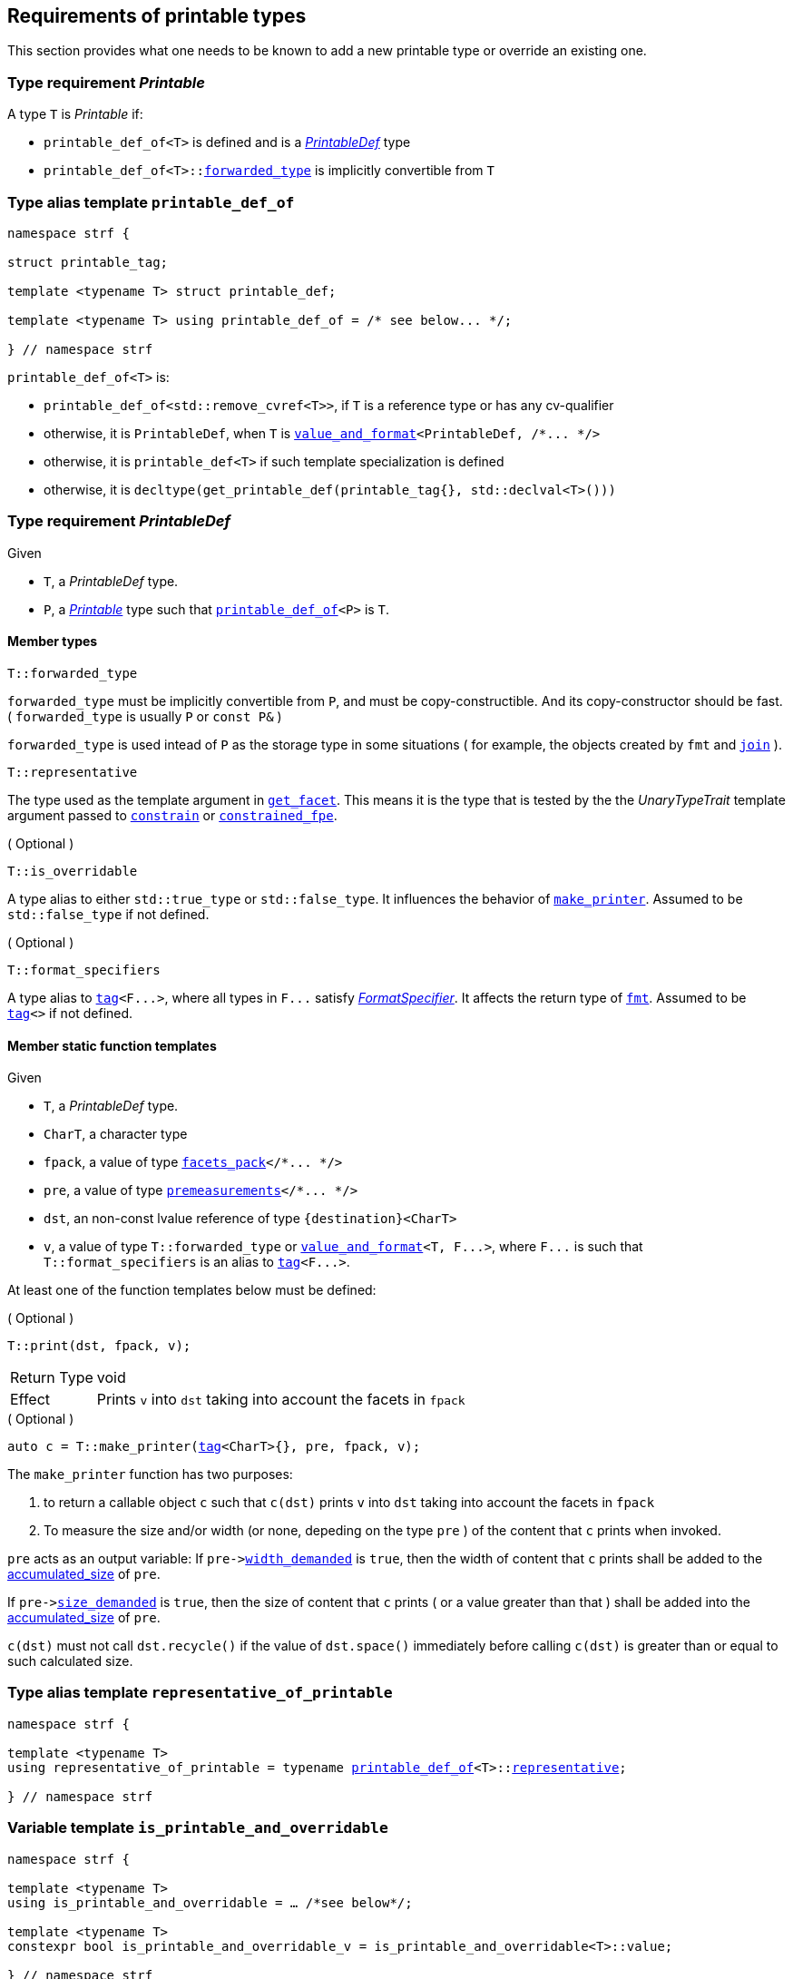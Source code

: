 ////
Copyright (C) (See commit logs on github.com/robhz786/strf)
Distributed under the Boost Software License, Version 1.0.
(See accompanying file LICENSE_1_0.txt or copy at
http://www.boost.org/LICENSE_1_0.txt)
////

:printable_def:  <<printable_def,printable_def>>

:premeasurements: <<premeasurements, premeasurements>>
:facets_pack: <<facets_pack, facets_pack>>
:value_and_format: <<value_and_format, value_and_format>>

:PrintableDef: <<PrintableDef,PrintableDef>>
:Printable: <<Printable,Printable>>
:printable_def_of: <<printable_def_of,printable_def_of>>
:printable_overrider_c: <<printable_overrider_c,printable_overrider_c>>
:make_printer: <<make_printer,make_printer>>
:representative_of_printable: <<representative_of_printable,representative_of_printable>>
:is_printable_and_overridable: <<is_printable_and_overridable,is_printable_and_overridable>>

:width_accumulator: <<width_accumulator,width_accumulator>>
:size_accumulator: <<size_accumulator,size_accumulator>>

:constrain: <<constrain,constrain>>
:constrained_fpe: <<constrained_fpe,constrained_fpe>>
:get_facet: <<get_facet,get_facet>>
:tag: <<tag,tag>>
:rank: <<rank,rank>>
:join: <<join,join>>

== Requirements of printable types

This section provides what one needs to be known to add a new printable type
or override an existing one.

[[Printable]]
=== Type requirement _Printable_

A type `T` is _Printable_ if:

* `printable_def_of<T>` is defined and is a  _{PrintableDef}_ type
* `printable_def_of<T>::<<PrintableDef_forwarded_type,forwarded_type>>` is implicitly convertible from `T`

[[printable_def_of]]
=== Type alias template `printable_def_of`

[source,cpp,subs=normal]
----
namespace strf {

struct printable_tag;

template <typename T> struct printable_def;

template <typename T> using printable_def_of = /{asterisk} see below\... {asterisk}/;

} // namespace strf
----

`printable_def_of<T>` is:

*  `printable_def_of<std::remove_cvref<T>>`, if `T` is a reference type or has any cv-qualifier
*  otherwise, it is `PrintableDef`, when `T` is `{value_and_format}<PrintableDef, /{asterisk}\... {asterisk}/>`
*  otherwise, it is `printable_def<T>` if such template specialization is defined
*  otherwise, it is `decltype(get_printable_def(printable_tag{}, std::declval<T>()))`

[[PrintableDef]]
=== Type requirement _PrintableDef_

Given

* `T`, a _PrintableDef_ type.
* `P`, a _{Printable}_ type such that `{printable_def_of}<P>` is `T`.

==== Member types
[[PrintableDef_forwarded_type]]
====
[source,cpp]
----
T::forwarded_type
----
`forwarded_type` must be implicitly convertible from `P`,
and must be copy-constructible. And its copy-constructor should be fast.
( `forwarded_type` is usually `P` or `const P&` )

`forwarded_type` is used intead of `P` as the storage type in some
situations ( for example, the objects created by `fmt` and `{join}` ).
====

[[PrintableDef_representative]]
====
[source,cpp]
----
T::representative
----
The type used as the template argument in `{get_facet}`.
This means it is the type that is tested by the
the __UnaryTypeTrait__ template argument passed to
`{constrain}` or `{constrained_fpe}`.
====

[[PrintableDef_is_overridable]]
====
.( Optional )
[source,cpp]
----
T::is_overridable
----
A type alias to either `std::true_type` or `std::false_type`.
It influences the behavior of `{make_printer}`.
Assumed to be `std::false_type` if not defined.
====

[[PrintableDef_format_specifiers]]
====
.( Optional )
[source,cpp]
----
T::format_specifiers
----
A type alias to `{tag}<F\...>`, where all types in `F\...` satisfy
__<<FormatSpecifier,FormatSpecifier>>__.
It affects the return type of `<<fmt,fmt>>`.
Assumed to be `{tag}<>` if not defined.
====

[[PrintableDef_functions]]
==== Member static function templates

Given

* `T`, a _PrintableDef_ type.
* `CharT`, a character type
* `fpack`, a value of type `{facets_pack}</{asterisk}\... {asterisk}/>`
* `pre`, a value of type `{premeasurements}</{asterisk}\... {asterisk}/>`
* `dst`, an non-const lvalue reference of type `{destination}<CharT>`
* `v`, a value of type `T::forwarded_type` or `{value_and_format}<T, F\...>`,
   where `F\...` is such that `T::format_specifiers` is an alias to `{tag}<F\...>`.

At least one of the function templates below must be defined:

====
.( Optional )
[source,cpp,subs=normal]
----
T::print(dst, fpack, v);
----
[horizontal]
Return Type:: void
Effect:: Prints `v` into `dst` taking into account the facets in `fpack`
====

====
.( Optional )
[source,cpp,subs=normal]
----
auto c = T::make_printer({tag}<CharT>{}, pre, fpack, v);
----
The `make_printer` function has two purposes:

. to return a callable object `c` such that `c(dst)` prints `v` into `dst`
  taking into account the facets in `fpack`
. To measure the size and/or width (or none, depeding on the type `pre` )
  of the content that `c` prints when invoked.

`pre` acts as an output variable:
If `pre\-><<premeasurements,width_demanded>>` is `true`, then the width of content
that `c` prints shall be added to the <<width_accumulator,accumulated_size>> of `pre`.

If `pre\-><<premeasurements,size_demanded>>` is `true`, then the size of content that
`c` prints ( or a value greater than that ) shall be added into the
<<size_accumulator,accumulated_size>> of `pre`.

`c(dst)` must not call `dst.recycle()`
if the value of `dst.space()` immediately before calling `c(dst)`
is greater than or equal to such calculated size.
====

=== Type alias template `representative_of_printable` [[representative_of_printable]]

[source,cpp,subs=normal]
----
namespace strf {

template <typename T>
using representative_of_printable = typename {printable_def_of}<T>::<<PrintableDef_representative,representative>>;

} // namespace strf
----

=== Variable template `is_printable_and_overridable` [[is_printable_and_overridable]]

[source,cpp,subs=normal]
----
namespace strf {

template <typename T>
using is_printable_and_overridable = ... /{asterisk}see below{asterisk}/;

template <typename T>
constexpr bool is_printable_and_overridable_v = is_printable_and_overridable<T>::value;

} // namespace strf
----

`is_printable_and_overridable<T>` is an alias to
`{printable_def_of}<T>::<<PrintableDef_is_overridable,is_overridable>>`
if such type is defined, otherwise it is an alias to `std::false_type`.

=== Type alias template `forwarded_printable_type` [[forwarded_printable_type]]

[source,cpp,subs=normal]
----
namespace strf {

template <typename T>
using forwarded_printable_type = typename {printable_def_of}<T>::<<PrintableDef_forwarded_type,forwarded_type>>;

} // namespace strf
----

=== Facet category `printable_overrider_c` [[printable_overrider_c]]

//// to-do

A facet of this category should **aways** be <<constrain,constrained>> to the
printable type intended to be overriden.

[source,cpp,subs=normal]
----
namespace strf {

struct printable_overrider_c {
    static constexpr bool constrainable = true;

    constexpr static <<dont_override,dont_override>> get_default() noexcept {
        return {};
    }
};

} // namespace strf
----

==== Struct `dont_override` [[dont_override]]

`dont_override` is the default facet of `printable_overrider_c` category.

[source,cpp,subs=normal]
----
namespace strf {

struct dont_override {
    using category = printable_overrider_c;
};

} // namespace strf
----

=== Function template `make_printer` [[make_printer]]

[source,cpp,subs=normal]
----
namespace strf {

template <typename CharT, typename Pre, typename FPack, typename Arg>
constexpr /{asterisk}\...{asterisk}/ make_printer(Pre* pre, const FPack& facets, const Arg& arg);

} // namespace strf
----

If `{printable_def_of}<Arg>::<<PrintableDef_is_overridable,is_overridable>>::value` is `true`,
`make_printer` returns
[source,cpp,subs=normal]
----
{get_facet}< {printable_overrider_c}, {representative_of_printable}<Arg> > (facets)
    .make_printer({tag}<CharT>{}, pre, facets, arg);
----

Otherwise, it returns

[source,cpp,subs=normal]
----
{printable_def  _of}<Arg>::make_printer({tag}<CharT>{}, pre, facets, arg)
----

=== Class template `premeasurements` [[premeasurements]]

[source,cpp,subs=normal]
----
namespace strf {

enum class width_presence: bool { no = false, yes = true };
enum class size_presence : bool { no = false, yes = true };

template <size_presence SizePresence, width_presence WidthPresence>
class premeasurements
    : public {size_accumulator}<static_cast<bool>(SizePresence)>
    , public {width_accumulator}<static_cast<bool>(WidthPresence)>
{
public:

    static constexpr bool size_demanded = static_cast<bool>(SizePresence);
    static constexpr bool width_demanded = static_cast<bool>(WidthPresence);
    static constexpr bool no_demands  = ! size_demanded && ! width_demanded;    
    static constexpr bool something_demanded = size_demanded || width_demanded;
    static constexpr bool size_and_width_demanded = size_demanded && width_demanded;

    constexpr premeasurements() noexcept = default;
    constexpr explicit premeasurements(<<width_t,width_t>> initial_width) noexcept;

    ~premeasurements() = default;
};

} // namespace strf
----
==== Constructors
====
[source,cpp,subs=normal]
----
constexpr premeasurements() noexcept;
----
[horizontal]
Effect:: Default-construct each of the base classes.
====
====
[source,cpp,subs=normal]
----
constexpr explicit premeasurements(<<width_t,width_t>> width_limit) noexcept;
----
Compile-time requirement:: `WidthPresence` is `width_presence::yes`, otherwise this constructor
does not participate in overload resolution.
Effect:: Initializes `{width_accumulator}` base
with `width_limit`.
====
[[size_accumulator]]
=== Class template `size_accumulator`
[source,cpp,subs=normal]
----
namespace strf {
template <bool Active>
class size_accumulator
{
public:
    explicit constexpr size_accumulator() noexcept;
    explicit constexpr size_accumulator(std::integral auto initial_size) noexcept;

    constexpr void add_size(std::integral auto s) noexcept;

    constexpr std::ptrdiff_t accumulated_ssize() const noexcept;
    constexpr std::size_t accumulated_usize() const noexcept;
};
} // namespace strf
----

==== Member functions
====
[source,cpp]
----
explicit constexpr size_accumulator() noexcept;
----
Postcondition:: `accumulated_ssize() == 0`
====
====
[source,cpp]
----
explicit constexpr size_accumulator(std::integral auto initial_size) noexcept;
----
Compile-time requirement:: `Active` is `true`, otherwise this constructor
does not participate in overload resolution.
Postcondition:: `accumulated_ssize() == initial_size >= 0 ? initial_size : 0`
====
[[size_accumulator_add_size]]
====
[source,cpp]
----
constexpr void add_size(std::integral auto s) noexcept;
----
Effects::
When `Active` is `false`::: None
When `Active` is `true` ::: The internally stored size value ( that is returned by `accumulated_ssize()` ) is incremented by the value `(s >= 0 ? s : 0)`.
====

[[size_accumulator_accumulated_usize]]
====
[source,cpp]
----
constexpr std::size_t accumulated_usize() const noexcept;
----
When `Active` is `false`::: `0`
When `Active` is `true` ::: The internally stored size value.
====

[[size_accumulator_accumulated_ssize]]
====
[source,cpp]
----
constexpr std::ptrdiff_t accumulated_ssize() const noexcept;
----
Return value:: `static_cast<std::ptrdiff_t>(accumulated_usize())`
====


[[width_accumulator]]
=== Class template `width_accumulator`

[source,cpp,subs=normal]
----
namespace strf {
template <bool Active>
class width_accumulator
{
public:
    constexpr width_accumulator() noexcept;

    constexpr explicit width_accumulator(<<width_t,width_t>> width_limit) noexcept;

    constexpr void add_width(<<width_t,width_t>>) noexcept;

    constexpr void checked_add_width(<<width_t,width_t>>) noexcept;

    constexpr <<width_t,width_t>> accumlated_width() const noexcept;

    constexpr <<width_t,width_t>> remaining_width() const noexcept;

    constexpr bool has_remaining_width() const noexcept;

    constexpr bool remaining_width_greater_than(width_t w) const noexcept

    constexpr saturate_width(width_t w) noexcept;

private:
    width_t limit_ = width_max; // exposition-only
    width_t width_ = 0;         // exposition-only
}
} // namespace strf
----

==== Member functions


====
[source,cpp,subs=normal]
----
constexpr explicit width_accumulator(<<width_t,width_t>> width_limit) noexcept;
----
Compile-time requiment:: `Active` is `true`, otherwise this constructor
does not participate in overload resolution.
Postcondition:: `remaining_width() == width_limit > 0 ? width_limit : 0`
====


====
[source,cpp]
----
constexpr width_accumulator() noexcept;
----
Postcondition:: `remaining_width() == (Active ? <<width_t,width_max>> : 0)`
====

====
[source,cpp,subs=normal]
----
constexpr void  checked_add_width(<<width_t,width_t>> w) noexcept;
----
Effect::
None if `Active` is `false`, otherwise does
+
[source,cpp]
----
if (w > 0 && width_ < limit_) {
    width_ = ( w >= limit_ - width_
             ? limit_
             : width_ + w );
}
----

====

====
[source,cpp,subs=normal]
----
constexpr void add_width(<<width_t,width_t>> w) noexcept;
----
Effect::
None if `Active` is `false`, otherwise does `width_ += w`
====


====
[source,cpp,subs=normal]
----
constexpr width_t accumulated_width() noexcept;
----
Return value:: `Active ? (width_ <= limit_ ? width_ : limit_) : 0`
====

====
[source,cpp,subs=normal]
----
constexpr width_t remaining_width() noexcept;
----
Return value:: `Active ? (width_ < limit_ ? limit_ - width_ : 0) : 0`
====

====
[source,cpp,subs=normal]
----
constexpr bool has_remaining_width() noexcept;
----
Return value:: `Active && width_ < limit_`
====

====
[source,cpp,subs=normal]
----
constexpr bool remaining_width_greater_than(strf::width_t w) const noexcept
----
Return value:: `Active && width_ + w < limit_`
====


====
[source,cpp,subs=normal]
----
constexpr saturate_width(width_t w) noexcept;
----
Effect: None if `Active` is `false`, otherwise do `width_ = limit_`
Postcondition:: `remaining_width() == 0` 
====


=== Function template `measure` [[measure]]

[source,cpp,subs=normal]
----
template < typename CharT
         , <<premeasurements,size_presence>> SizePresence
         , <<premeasurements,width_presence>> WidthPresence
         , typename\... FPE
         , typename\... Args >
void measure
    ( {premeasurements}<SizePresence, WidthPresence>* pre
    , const {facets_pack}<FPE\...>& facets
    , const Args&\... args );
----

Calculates the size and/or width of the result of printing the arguments `args\...`

Compile-time requirements::
* All types in `Args\...` are __{Printable}__
* All types in `FPE\...` are __<<FacetsPackElement,FacetsPackElement>>__
  ( since this is a requirement of `{facets_pack}` ).

Effects::
* When `SizePresence` is `size_presence::yes`, do the equivalent to the following
  https://en.cppreference.com/w/cpp/language/fold[fold expression]:
+
[source,cpp,subs=normal]
----
(\..., {make_printer}<CharT>(pre, facets, args) );
----
* When `WidthPresence` is `width_presence::yes` but `SizePresence` is `size_presence::no`,
  do  `{make_printer}<CharT>(pre, facets, a)` for each argument  `a` in `args`
  `pre\-><<width_accumulator,has_remaining_width>>()` returns `false`.
  This implies that not necessarily all arguments in `args\...` are used.
* Does nothing if `SizePresence` is `size_presence::no` and `WidthPresence` is `width_presence::no`
  

